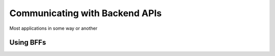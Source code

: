Communicating with Backend APIs
-------------------------------
Most applications in some way or another

Using BFFs
##########
